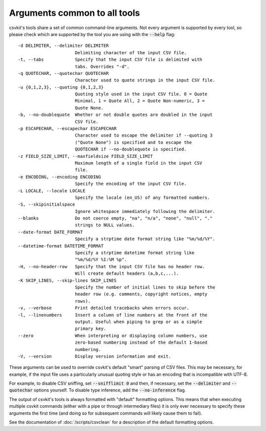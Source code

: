 =============================
Arguments common to all tools
=============================

csvkit's tools share a set of common command-line arguments. Not every argument is supported by every tool, so please check which are supported by the tool you are using with the :code:`--help` flag::

  -d DELIMITER, --delimiter DELIMITER
                        Delimiting character of the input CSV file.
  -t, --tabs            Specify that the input CSV file is delimited with
                        tabs. Overrides "-d".
  -q QUOTECHAR, --quotechar QUOTECHAR
                        Character used to quote strings in the input CSV file.
  -u {0,1,2,3}, --quoting {0,1,2,3}
                        Quoting style used in the input CSV file. 0 = Quote
                        Minimal, 1 = Quote All, 2 = Quote Non-numeric, 3 =
                        Quote None.
  -b, --no-doublequote  Whether or not double quotes are doubled in the input
                        CSV file.
  -p ESCAPECHAR, --escapechar ESCAPECHAR
                        Character used to escape the delimiter if --quoting 3
                        ("Quote None") is specified and to escape the
                        QUOTECHAR if --no-doublequote is specified.
  -z FIELD_SIZE_LIMIT, --maxfieldsize FIELD_SIZE_LIMIT
                        Maximum length of a single field in the input CSV
                        file.
  -e ENCODING, --encoding ENCODING
                        Specify the encoding of the input CSV file.
  -L LOCALE, --locale LOCALE
                        Specify the locale (en_US) of any formatted numbers.
  -S, --skipinitialspace
                        Ignore whitespace immediately following the delimiter.
  --blanks              Do not coerce empty, "na", "n/a", "none", "null", "."
                        strings to NULL values.
  --date-format DATE_FORMAT
                        Specify a strptime date format string like "%m/%d/%Y".
  --datetime-format DATETIME_FORMAT
                        Specify a strptime datetime format string like
                        "%m/%d/%Y %I:%M %p".
  -H, --no-header-row   Specify that the input CSV file has no header row.
                        Will create default headers (a,b,c,...).
  -K SKIP_LINES, --skip-lines SKIP_LINES
                        Specify the number of initial lines to skip before the
                        header row (e.g. comments, copyright notices, empty
                        rows).
  -v, --verbose         Print detailed tracebacks when errors occur.
  -l, --linenumbers     Insert a column of line numbers at the front of the
                        output. Useful when piping to grep or as a simple
                        primary key.
  --zero                When interpreting or displaying column numbers, use
                        zero-based numbering instead of the default 1-based
                        numbering.
  -V, --version         Display version information and exit.

These arguments can be used to override csvkit's default "smart" parsing of CSV files. This may be necessary, for example, if the input file uses a particularly unusual quoting style or has an encoding that is incompatible with UTF-8.

For example, to disable CSV sniffing, set :code:`--snifflimit 0` and then, if necessary, set the :code:`--delimiter` and :code:`--quotechar` options yourself. To disable type inference, add the :code:`--no-inference` flag.

The output of csvkit's tools is always formatted with "default" formatting options. This means that when executing multiple csvkit commands (either with a pipe or through intermediary files) it is only ever necessary to specify these arguments the first time (and doing so for subsequent commands will likely cause them to fail).

See the documentation of :doc:`/scripts/csvclean` for a description of the default formatting options.
